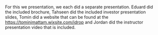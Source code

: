 #+OPTIONS: toc:nil
For this we presentation, we each did a separate presentation.
Eduard did the included brochure, Tahseen did the included investor
presentation slides, Tomin did a website that can be found at
the [[https://tominjmattam.wixsite.com/idrop][https://tominjmattam.wixsite.com/idrop]] and Jordan did 
the instructor presentation video that is included.
